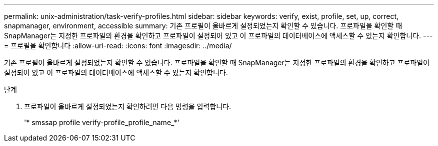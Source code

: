 ---
permalink: unix-administration/task-verify-profiles.html 
sidebar: sidebar 
keywords: verify, exist, profile, set, up, correct, snapmanager, environment, accessible 
summary: 기존 프로필이 올바르게 설정되었는지 확인할 수 있습니다. 프로파일을 확인할 때 SnapManager는 지정한 프로파일의 환경을 확인하고 프로파일이 설정되어 있고 이 프로파일의 데이터베이스에 액세스할 수 있는지 확인합니다. 
---
= 프로필을 확인합니다
:allow-uri-read: 
:icons: font
:imagesdir: ../media/


[role="lead"]
기존 프로필이 올바르게 설정되었는지 확인할 수 있습니다. 프로파일을 확인할 때 SnapManager는 지정한 프로파일의 환경을 확인하고 프로파일이 설정되어 있고 이 프로파일의 데이터베이스에 액세스할 수 있는지 확인합니다.

.단계
. 프로파일이 올바르게 설정되었는지 확인하려면 다음 명령을 입력합니다.
+
'* smssap profile verify-profile_profile_name_*'


